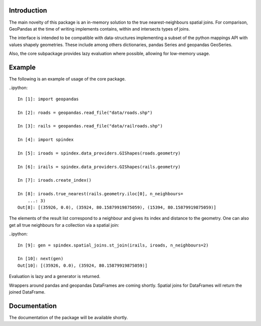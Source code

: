 Introduction
============

The main novelty of this package is an in-memory solution to the true nearest-neighbours spatial joins.
For comparison, GeoPandas at the time of writing implements contains, within and intersects types of joins.

The interface is intended to be compatible with data-structures implementing a subset of the python mappings API with values shapely geometries. These include among others dictionaries, pandas Series and geopandas GeoSeries. 

Also, the core subpackage provides lazy evaluation where possible, allowing for low-memory usage.

Example
=======

The following is an example of usage of the core package.

..ipython::

    In [1]: import geopandas
    
    In [2]: roads = geopandas.read_file("data/roads.shp")
    
    In [3]: rails = geopandas.read_file("data/railroads.shp")
    
    In [4]: import spindex
    
    In [5]: iroads = spindex.data_providers.GIShapes(roads.geometry)
    
    In [6]: irails = spindex.data_providers.GIShapes(rails.geometry)
    
    In [7]: iroads.create_index()

    In [8]: iroads.true_nearest(rails.geometry.iloc[0], n_neighbours=
	...: 3)
    Out[8]: [(35926, 0.0), (35924, 80.15879919875059), (15394, 80.15879919875059)]

The elements of the result list correspond to a neighbour and gives its index and distance to the geometry. One can also get all true neighbours for a collection via a spatial join:

..ipython::

    In [9]: gen = spindex.spatial_joins.st_join(irails, iroads, n_neighbours=2)

    In [10]: next(gen)
    Out[10]: [(35926, 0.0), (35924, 80.15879919875059)]

Evaluation is lazy and a generator is returned.

Wrappers around pandas and geopandas DataFrames are coming shortly. Spatial joins for DataFrames will return the joined DataFrame.

Documentation
=============

The documentation of the package will be available shortly.
